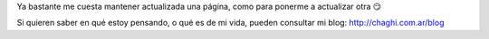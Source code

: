 .. title: Mariano Draghi


Ya bastante me cuesta mantener actualizada una página, como para ponerme a actualizar otra 😏

Si quieren saber en qué estoy pensando, o qué es de mi vida, pueden consultar mi blog: http://chaghi.com.ar/blog


